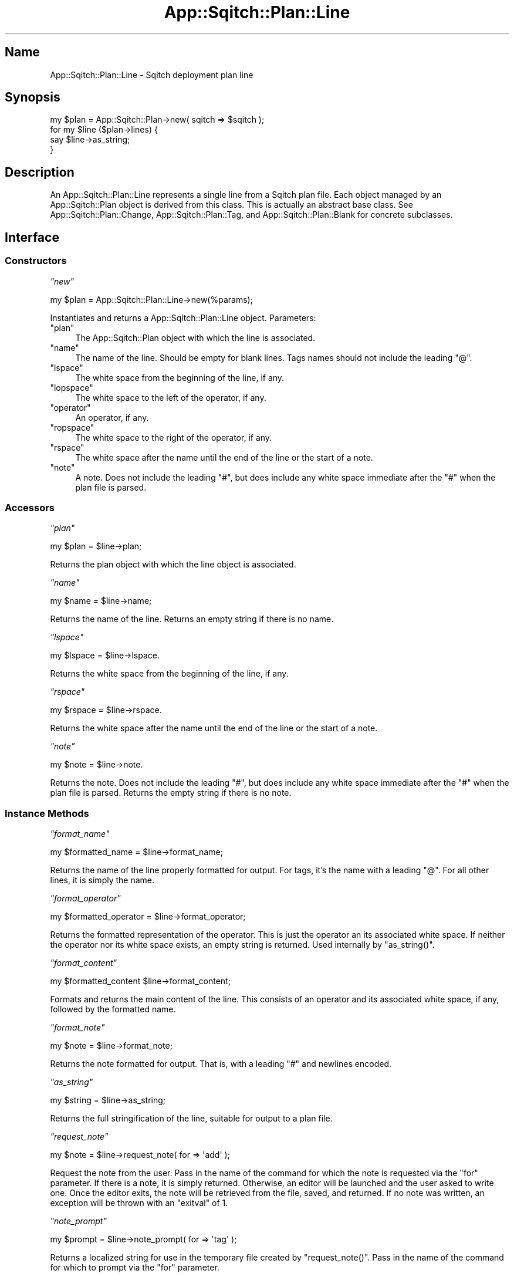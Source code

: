 .\" Automatically generated by Pod::Man 4.11 (Pod::Simple 3.35)
.\"
.\" Standard preamble:
.\" ========================================================================
.de Sp \" Vertical space (when we can't use .PP)
.if t .sp .5v
.if n .sp
..
.de Vb \" Begin verbatim text
.ft CW
.nf
.ne \\$1
..
.de Ve \" End verbatim text
.ft R
.fi
..
.\" Set up some character translations and predefined strings.  \*(-- will
.\" give an unbreakable dash, \*(PI will give pi, \*(L" will give a left
.\" double quote, and \*(R" will give a right double quote.  \*(C+ will
.\" give a nicer C++.  Capital omega is used to do unbreakable dashes and
.\" therefore won't be available.  \*(C` and \*(C' expand to `' in nroff,
.\" nothing in troff, for use with C<>.
.tr \(*W-
.ds C+ C\v'-.1v'\h'-1p'\s-2+\h'-1p'+\s0\v'.1v'\h'-1p'
.ie n \{\
.    ds -- \(*W-
.    ds PI pi
.    if (\n(.H=4u)&(1m=24u) .ds -- \(*W\h'-12u'\(*W\h'-12u'-\" diablo 10 pitch
.    if (\n(.H=4u)&(1m=20u) .ds -- \(*W\h'-12u'\(*W\h'-8u'-\"  diablo 12 pitch
.    ds L" ""
.    ds R" ""
.    ds C` ""
.    ds C' ""
'br\}
.el\{\
.    ds -- \|\(em\|
.    ds PI \(*p
.    ds L" ``
.    ds R" ''
.    ds C`
.    ds C'
'br\}
.\"
.\" Escape single quotes in literal strings from groff's Unicode transform.
.ie \n(.g .ds Aq \(aq
.el       .ds Aq '
.\"
.\" If the F register is >0, we'll generate index entries on stderr for
.\" titles (.TH), headers (.SH), subsections (.SS), items (.Ip), and index
.\" entries marked with X<> in POD.  Of course, you'll have to process the
.\" output yourself in some meaningful fashion.
.\"
.\" Avoid warning from groff about undefined register 'F'.
.de IX
..
.nr rF 0
.if \n(.g .if rF .nr rF 1
.if (\n(rF:(\n(.g==0)) \{\
.    if \nF \{\
.        de IX
.        tm Index:\\$1\t\\n%\t"\\$2"
..
.        if !\nF==2 \{\
.            nr % 0
.            nr F 2
.        \}
.    \}
.\}
.rr rF
.\"
.\" Accent mark definitions (@(#)ms.acc 1.5 88/02/08 SMI; from UCB 4.2).
.\" Fear.  Run.  Save yourself.  No user-serviceable parts.
.    \" fudge factors for nroff and troff
.if n \{\
.    ds #H 0
.    ds #V .8m
.    ds #F .3m
.    ds #[ \f1
.    ds #] \fP
.\}
.if t \{\
.    ds #H ((1u-(\\\\n(.fu%2u))*.13m)
.    ds #V .6m
.    ds #F 0
.    ds #[ \&
.    ds #] \&
.\}
.    \" simple accents for nroff and troff
.if n \{\
.    ds ' \&
.    ds ` \&
.    ds ^ \&
.    ds , \&
.    ds ~ ~
.    ds /
.\}
.if t \{\
.    ds ' \\k:\h'-(\\n(.wu*8/10-\*(#H)'\'\h"|\\n:u"
.    ds ` \\k:\h'-(\\n(.wu*8/10-\*(#H)'\`\h'|\\n:u'
.    ds ^ \\k:\h'-(\\n(.wu*10/11-\*(#H)'^\h'|\\n:u'
.    ds , \\k:\h'-(\\n(.wu*8/10)',\h'|\\n:u'
.    ds ~ \\k:\h'-(\\n(.wu-\*(#H-.1m)'~\h'|\\n:u'
.    ds / \\k:\h'-(\\n(.wu*8/10-\*(#H)'\z\(sl\h'|\\n:u'
.\}
.    \" troff and (daisy-wheel) nroff accents
.ds : \\k:\h'-(\\n(.wu*8/10-\*(#H+.1m+\*(#F)'\v'-\*(#V'\z.\h'.2m+\*(#F'.\h'|\\n:u'\v'\*(#V'
.ds 8 \h'\*(#H'\(*b\h'-\*(#H'
.ds o \\k:\h'-(\\n(.wu+\w'\(de'u-\*(#H)/2u'\v'-.3n'\*(#[\z\(de\v'.3n'\h'|\\n:u'\*(#]
.ds d- \h'\*(#H'\(pd\h'-\w'~'u'\v'-.25m'\f2\(hy\fP\v'.25m'\h'-\*(#H'
.ds D- D\\k:\h'-\w'D'u'\v'-.11m'\z\(hy\v'.11m'\h'|\\n:u'
.ds th \*(#[\v'.3m'\s+1I\s-1\v'-.3m'\h'-(\w'I'u*2/3)'\s-1o\s+1\*(#]
.ds Th \*(#[\s+2I\s-2\h'-\w'I'u*3/5'\v'-.3m'o\v'.3m'\*(#]
.ds ae a\h'-(\w'a'u*4/10)'e
.ds Ae A\h'-(\w'A'u*4/10)'E
.    \" corrections for vroff
.if v .ds ~ \\k:\h'-(\\n(.wu*9/10-\*(#H)'\s-2\u~\d\s+2\h'|\\n:u'
.if v .ds ^ \\k:\h'-(\\n(.wu*10/11-\*(#H)'\v'-.4m'^\v'.4m'\h'|\\n:u'
.    \" for low resolution devices (crt and lpr)
.if \n(.H>23 .if \n(.V>19 \
\{\
.    ds : e
.    ds 8 ss
.    ds o a
.    ds d- d\h'-1'\(ga
.    ds D- D\h'-1'\(hy
.    ds th \o'bp'
.    ds Th \o'LP'
.    ds ae ae
.    ds Ae AE
.\}
.rm #[ #] #H #V #F C
.\" ========================================================================
.\"
.IX Title "App::Sqitch::Plan::Line 3"
.TH App::Sqitch::Plan::Line 3 "2021-09-02" "perl v5.30.0" "User Contributed Perl Documentation"
.\" For nroff, turn off justification.  Always turn off hyphenation; it makes
.\" way too many mistakes in technical documents.
.if n .ad l
.nh
.SH "Name"
.IX Header "Name"
App::Sqitch::Plan::Line \- Sqitch deployment plan line
.SH "Synopsis"
.IX Header "Synopsis"
.Vb 4
\&  my $plan = App::Sqitch::Plan\->new( sqitch => $sqitch );
\&  for my $line ($plan\->lines) {
\&      say $line\->as_string;
\&  }
.Ve
.SH "Description"
.IX Header "Description"
An App::Sqitch::Plan::Line represents a single line from a Sqitch plan file.
Each object managed by an App::Sqitch::Plan object is derived from this
class. This is actually an abstract base class. See
App::Sqitch::Plan::Change, App::Sqitch::Plan::Tag, and
App::Sqitch::Plan::Blank for concrete subclasses.
.SH "Interface"
.IX Header "Interface"
.SS "Constructors"
.IX Subsection "Constructors"
\fI\f(CI\*(C`new\*(C'\fI\fR
.IX Subsection "new"
.PP
.Vb 1
\&  my $plan = App::Sqitch::Plan::Line\->new(%params);
.Ve
.PP
Instantiates and returns a App::Sqitch::Plan::Line object. Parameters:
.ie n .IP """plan""" 4
.el .IP "\f(CWplan\fR" 4
.IX Item "plan"
The App::Sqitch::Plan object with which the line is associated.
.ie n .IP """name""" 4
.el .IP "\f(CWname\fR" 4
.IX Item "name"
The name of the line. Should be empty for blank lines. Tags names should
not include the leading \f(CW\*(C`@\*(C'\fR.
.ie n .IP """lspace""" 4
.el .IP "\f(CWlspace\fR" 4
.IX Item "lspace"
The white space from the beginning of the line, if any.
.ie n .IP """lopspace""" 4
.el .IP "\f(CWlopspace\fR" 4
.IX Item "lopspace"
The white space to the left of the operator, if any.
.ie n .IP """operator""" 4
.el .IP "\f(CWoperator\fR" 4
.IX Item "operator"
An operator, if any.
.ie n .IP """ropspace""" 4
.el .IP "\f(CWropspace\fR" 4
.IX Item "ropspace"
The white space to the right of the operator, if any.
.ie n .IP """rspace""" 4
.el .IP "\f(CWrspace\fR" 4
.IX Item "rspace"
The white space after the name until the end of the line or the start of a
note.
.ie n .IP """note""" 4
.el .IP "\f(CWnote\fR" 4
.IX Item "note"
A note. Does not include the leading \f(CW\*(C`#\*(C'\fR, but does include any white space
immediate after the \f(CW\*(C`#\*(C'\fR when the plan file is parsed.
.SS "Accessors"
.IX Subsection "Accessors"
\fI\f(CI\*(C`plan\*(C'\fI\fR
.IX Subsection "plan"
.PP
.Vb 1
\&  my $plan = $line\->plan;
.Ve
.PP
Returns the plan object with which the line object is associated.
.PP
\fI\f(CI\*(C`name\*(C'\fI\fR
.IX Subsection "name"
.PP
.Vb 1
\&  my $name = $line\->name;
.Ve
.PP
Returns the name of the line. Returns an empty string if there is no name.
.PP
\fI\f(CI\*(C`lspace\*(C'\fI\fR
.IX Subsection "lspace"
.PP
.Vb 1
\&  my $lspace = $line\->lspace.
.Ve
.PP
Returns the white space from the beginning of the line, if any.
.PP
\fI\f(CI\*(C`rspace\*(C'\fI\fR
.IX Subsection "rspace"
.PP
.Vb 1
\&  my $rspace = $line\->rspace.
.Ve
.PP
Returns the white space after the name until the end of the line or the start
of a note.
.PP
\fI\f(CI\*(C`note\*(C'\fI\fR
.IX Subsection "note"
.PP
.Vb 1
\&  my $note = $line\->note.
.Ve
.PP
Returns the note. Does not include the leading \f(CW\*(C`#\*(C'\fR, but does include any
white space immediate after the \f(CW\*(C`#\*(C'\fR when the plan file is parsed. Returns the
empty string if there is no note.
.SS "Instance Methods"
.IX Subsection "Instance Methods"
\fI\f(CI\*(C`format_name\*(C'\fI\fR
.IX Subsection "format_name"
.PP
.Vb 1
\&  my $formatted_name = $line\->format_name;
.Ve
.PP
Returns the name of the line properly formatted for output. For
tags, it's the name with a leading \f(CW\*(C`@\*(C'\fR. For all
other lines, it is simply the name.
.PP
\fI\f(CI\*(C`format_operator\*(C'\fI\fR
.IX Subsection "format_operator"
.PP
.Vb 1
\&  my $formatted_operator = $line\->format_operator;
.Ve
.PP
Returns the formatted representation of the operator. This is just the
operator an its associated white space. If neither the operator nor its white
space exists, an empty string is returned. Used internally by \f(CW\*(C`as_string()\*(C'\fR.
.PP
\fI\f(CI\*(C`format_content\*(C'\fI\fR
.IX Subsection "format_content"
.PP
.Vb 1
\&  my $formatted_content $line\->format_content;
.Ve
.PP
Formats and returns the main content of the line. This consists of an operator
and its associated white space, if any, followed by the formatted name.
.PP
\fI\f(CI\*(C`format_note\*(C'\fI\fR
.IX Subsection "format_note"
.PP
.Vb 1
\&  my $note = $line\->format_note;
.Ve
.PP
Returns the note formatted for output. That is, with a leading \f(CW\*(C`#\*(C'\fR and
newlines encoded.
.PP
\fI\f(CI\*(C`as_string\*(C'\fI\fR
.IX Subsection "as_string"
.PP
.Vb 1
\&  my $string = $line\->as_string;
.Ve
.PP
Returns the full stringification of the line, suitable for output to a plan
file.
.PP
\fI\f(CI\*(C`request_note\*(C'\fI\fR
.IX Subsection "request_note"
.PP
.Vb 1
\&  my $note = $line\->request_note( for => \*(Aqadd\*(Aq );
.Ve
.PP
Request the note from the user. Pass in the name of the command for which the
note is requested via the \f(CW\*(C`for\*(C'\fR parameter. If there is a note, it is simply
returned. Otherwise, an editor will be launched and the user asked to write
one. Once the editor exits, the note will be retrieved from the file, saved,
and returned. If no note was written, an exception will be thrown with an
\&\f(CW\*(C`exitval\*(C'\fR of 1.
.PP
\fI\f(CI\*(C`note_prompt\*(C'\fI\fR
.IX Subsection "note_prompt"
.PP
.Vb 1
\&  my $prompt = $line\->note_prompt( for => \*(Aqtag\*(Aq );
.Ve
.PP
Returns a localized string for use in the temporary file created by
\&\f(CW\*(C`request_note()\*(C'\fR. Pass in the name of the command for which to prompt via the
\&\f(CW\*(C`for\*(C'\fR parameter.
.SH "See Also"
.IX Header "See Also"
.IP "App::Sqitch::Plan" 4
.IX Item "App::Sqitch::Plan"
Class representing a plan.
.IP "sqitch" 4
.IX Item "sqitch"
The Sqitch command-line client.
.SH "Author"
.IX Header "Author"
David E. Wheeler <david@justatheory.com>
.SH "License"
.IX Header "License"
Copyright (c) 2012\-2020 iovation Inc.
.PP
Permission is hereby granted, free of charge, to any person obtaining a copy
of this software and associated documentation files (the \*(L"Software\*(R"), to deal
in the Software without restriction, including without limitation the rights
to use, copy, modify, merge, publish, distribute, sublicense, and/or sell
copies of the Software, and to permit persons to whom the Software is
furnished to do so, subject to the following conditions:
.PP
The above copyright notice and this permission notice shall be included in all
copies or substantial portions of the Software.
.PP
\&\s-1THE SOFTWARE IS PROVIDED \*(L"AS IS\*(R", WITHOUT WARRANTY OF ANY KIND, EXPRESS OR
IMPLIED, INCLUDING BUT NOT LIMITED TO THE WARRANTIES OF MERCHANTABILITY,
FITNESS FOR A PARTICULAR PURPOSE AND NONINFRINGEMENT. IN NO EVENT SHALL THE
AUTHORS OR COPYRIGHT HOLDERS BE LIABLE FOR ANY CLAIM, DAMAGES OR OTHER
LIABILITY, WHETHER IN AN ACTION OF CONTRACT, TORT OR OTHERWISE, ARISING FROM,
OUT OF OR IN CONNECTION WITH THE SOFTWARE OR THE USE OR OTHER DEALINGS IN THE
SOFTWARE.\s0
